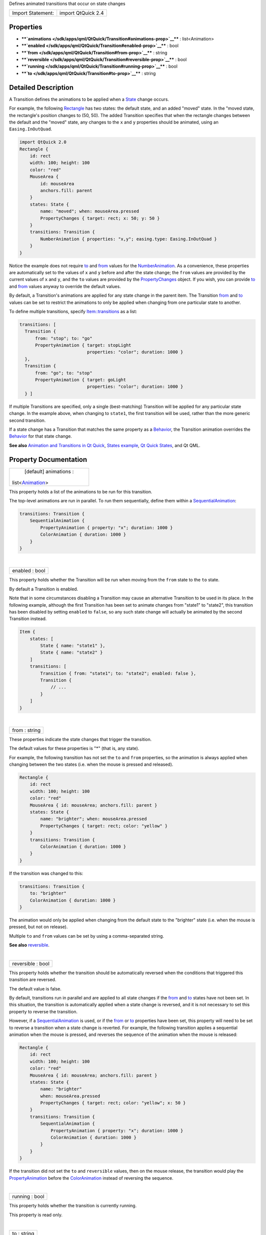 Defines animated transitions that occur on state changes

+---------------------+----------------------+
| Import Statement:   | import QtQuick 2.4   |
+---------------------+----------------------+

Properties
----------

-  ****`animations </sdk/apps/qml/QtQuick/Transition#animations-prop>`__****
   : list<Animation>
-  ****`enabled </sdk/apps/qml/QtQuick/Transition#enabled-prop>`__**** :
   bool
-  ****`from </sdk/apps/qml/QtQuick/Transition#from-prop>`__**** :
   string
-  ****`reversible </sdk/apps/qml/QtQuick/Transition#reversible-prop>`__****
   : bool
-  ****`running </sdk/apps/qml/QtQuick/Transition#running-prop>`__**** :
   bool
-  ****`to </sdk/apps/qml/QtQuick/Transition#to-prop>`__**** : string

Detailed Description
--------------------

A Transition defines the animations to be applied when a
`State </sdk/apps/qml/QtQuick/State/>`__ change occurs.

For example, the following
`Rectangle </sdk/apps/qml/QtQuick/Rectangle/>`__ has two states: the
default state, and an added "moved" state. In the "moved state, the
rectangle's position changes to (50, 50). The added Transition specifies
that when the rectangle changes between the default and the "moved"
state, any changes to the ``x`` and ``y`` properties should be animated,
using an ``Easing.InOutQuad``.

.. code:: qml

    import QtQuick 2.0
    Rectangle {
        id: rect
        width: 100; height: 100
        color: "red"
        MouseArea {
            id: mouseArea
            anchors.fill: parent
        }
        states: State {
            name: "moved"; when: mouseArea.pressed
            PropertyChanges { target: rect; x: 50; y: 50 }
        }
        transitions: Transition {
            NumberAnimation { properties: "x,y"; easing.type: Easing.InOutQuad }
        }
    }

Notice the example does not require
`to </sdk/apps/qml/QtQuick/PropertyAnimation#to-prop>`__ and
`from </sdk/apps/qml/QtQuick/PropertyAnimation#from-prop>`__ values for
the `NumberAnimation </sdk/apps/qml/QtQuick/NumberAnimation/>`__. As a
convenience, these properties are automatically set to the values of
``x`` and ``y`` before and after the state change; the ``from`` values
are provided by the current values of ``x`` and ``y``, and the ``to``
values are provided by the
`PropertyChanges </sdk/apps/qml/QtQuick/PropertyChanges/>`__ object. If
you wish, you can provide
`to </sdk/apps/qml/QtQuick/PropertyAnimation#to-prop>`__ and
`from </sdk/apps/qml/QtQuick/PropertyAnimation#from-prop>`__ values
anyway to override the default values.

By default, a Transition's animations are applied for any state change
in the parent item. The Transition
`from </sdk/apps/qml/QtQuick/Transition#from-prop>`__ and
`to </sdk/apps/qml/QtQuick/Transition#to-prop>`__ values can be set to
restrict the animations to only be applied when changing from one
particular state to another.

To define multiple transitions, specify
`Item::transitions </sdk/apps/qml/QtQuick/Item#transitions-prop>`__ as a
list:

.. code:: qml

    transitions: [
      Transition {
          from: "stop"; to: "go"
          PropertyAnimation { target: stopLight
                              properties: "color"; duration: 1000 }
      },
      Transition {
          from: "go"; to: "stop"
          PropertyAnimation { target: goLight
                              properties: "color"; duration: 1000 }
      } ]

If multiple Transitions are specified, only a single (best-matching)
Transition will be applied for any particular state change. In the
example above, when changing to ``state1``, the first transition will be
used, rather than the more generic second transition.

If a state change has a Transition that matches the same property as a
`Behavior </sdk/apps/qml/QtQuick/Behavior/>`__, the Transition animation
overrides the `Behavior </sdk/apps/qml/QtQuick/Behavior/>`__ for that
state change.

**See also** `Animation and Transitions in Qt
Quick </sdk/apps/qml/QtQuick/qtquick-statesanimations-animations/>`__,
`States example </sdk/apps/qml/QtQuick/animation#states>`__, `Qt Quick
States </sdk/apps/qml/QtQuick/qtquick-statesanimations-states/>`__, and
Qt QML.

Property Documentation
----------------------

+--------------------------------------------------------------------------+
|        \ [default] animations :                                          |
| list<`Animation </sdk/apps/qml/QtQuick/Animation/>`__>                   |
+--------------------------------------------------------------------------+

This property holds a list of the animations to be run for this
transition.

.. code:: qml

The top-level animations are run in parallel. To run them sequentially,
define them within a
`SequentialAnimation </sdk/apps/qml/QtQuick/SequentialAnimation/>`__:

.. code:: qml

    transitions: Transition {
        SequentialAnimation {
            PropertyAnimation { property: "x"; duration: 1000 }
            ColorAnimation { duration: 1000 }
        }
    }

| 

+--------------------------------------------------------------------------+
|        \ enabled : bool                                                  |
+--------------------------------------------------------------------------+

This property holds whether the Transition will be run when moving from
the ``from`` state to the ``to`` state.

By default a Transition is enabled.

Note that in some circumstances disabling a Transition may cause an
alternative Transition to be used in its place. In the following
example, although the first Transition has been set to animate changes
from "state1" to "state2", this transition has been disabled by setting
``enabled`` to ``false``, so any such state change will actually be
animated by the second Transition instead.

.. code:: qml

    Item {
        states: [
            State { name: "state1" },
            State { name: "state2" }
        ]
        transitions: [
            Transition { from: "state1"; to: "state2"; enabled: false },
            Transition {
                // ...
            }
        ]
    }

| 

+--------------------------------------------------------------------------+
|        \ from : string                                                   |
+--------------------------------------------------------------------------+

These properties indicate the state changes that trigger the transition.

The default values for these properties is "\*" (that is, any state).

For example, the following transition has not set the ``to`` and
``from`` properties, so the animation is always applied when changing
between the two states (i.e. when the mouse is pressed and released).

.. code:: qml

    Rectangle {
        id: rect
        width: 100; height: 100
        color: "red"
        MouseArea { id: mouseArea; anchors.fill: parent }
        states: State {
            name: "brighter"; when: mouseArea.pressed
            PropertyChanges { target: rect; color: "yellow" }
        }
        transitions: Transition {
            ColorAnimation { duration: 1000 }
        }
    }

If the transition was changed to this:

.. code:: qml

    transitions: Transition {
        to: "brighter"
        ColorAnimation { duration: 1000 }
    }

The animation would only be applied when changing from the default state
to the "brighter" state (i.e. when the mouse is pressed, but not on
release).

Multiple ``to`` and ``from`` values can be set by using a
comma-separated string.

**See also**
`reversible </sdk/apps/qml/QtQuick/Transition#reversible-prop>`__.

| 

+--------------------------------------------------------------------------+
|        \ reversible : bool                                               |
+--------------------------------------------------------------------------+

This property holds whether the transition should be automatically
reversed when the conditions that triggered this transition are
reversed.

The default value is false.

By default, transitions run in parallel and are applied to all state
changes if the `from </sdk/apps/qml/QtQuick/Transition#from-prop>`__ and
`to </sdk/apps/qml/QtQuick/Transition#to-prop>`__ states have not been
set. In this situation, the transition is automatically applied when a
state change is reversed, and it is not necessary to set this property
to reverse the transition.

However, if a
`SequentialAnimation </sdk/apps/qml/QtQuick/SequentialAnimation/>`__ is
used, or if the `from </sdk/apps/qml/QtQuick/Transition#from-prop>`__ or
`to </sdk/apps/qml/QtQuick/Transition#to-prop>`__ properties have been
set, this property will need to be set to reverse a transition when a
state change is reverted. For example, the following transition applies
a sequential animation when the mouse is pressed, and reverses the
sequence of the animation when the mouse is released:

.. code:: qml

    Rectangle {
        id: rect
        width: 100; height: 100
        color: "red"
        MouseArea { id: mouseArea; anchors.fill: parent }
        states: State {
            name: "brighter"
            when: mouseArea.pressed
            PropertyChanges { target: rect; color: "yellow"; x: 50 }
        }
        transitions: Transition {
            SequentialAnimation {
                PropertyAnimation { property: "x"; duration: 1000 }
                ColorAnimation { duration: 1000 }
            }
        }
    }

If the transition did not set the ``to`` and ``reversible`` values, then
on the mouse release, the transition would play the
`PropertyAnimation </sdk/apps/qml/QtQuick/animation#propertyanimation>`__
before the
`ColorAnimation </sdk/apps/qml/QtQuick/animation#coloranimation>`__
instead of reversing the sequence.

| 

+--------------------------------------------------------------------------+
|        \ running : bool                                                  |
+--------------------------------------------------------------------------+

This property holds whether the transition is currently running.

This property is read only.

| 

+--------------------------------------------------------------------------+
|        \ to : string                                                     |
+--------------------------------------------------------------------------+

These properties indicate the state changes that trigger the transition.

The default values for these properties is "\*" (that is, any state).

For example, the following transition has not set the ``to`` and
``from`` properties, so the animation is always applied when changing
between the two states (i.e. when the mouse is pressed and released).

.. code:: qml

    Rectangle {
        id: rect
        width: 100; height: 100
        color: "red"
        MouseArea { id: mouseArea; anchors.fill: parent }
        states: State {
            name: "brighter"; when: mouseArea.pressed
            PropertyChanges { target: rect; color: "yellow" }
        }
        transitions: Transition {
            ColorAnimation { duration: 1000 }
        }
    }

If the transition was changed to this:

.. code:: qml

    transitions: Transition {
        to: "brighter"
        ColorAnimation { duration: 1000 }
    }

The animation would only be applied when changing from the default state
to the "brighter" state (i.e. when the mouse is pressed, but not on
release).

Multiple ``to`` and ``from`` values can be set by using a
comma-separated string.

**See also**
`reversible </sdk/apps/qml/QtQuick/Transition#reversible-prop>`__.

| 
